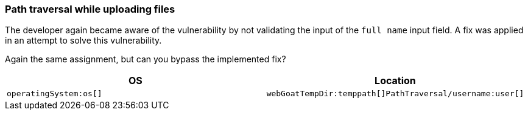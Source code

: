 === Path traversal while uploading files

The developer again became aware of the vulnerability by not validating the input of the `full name` input field.
A fix was applied in an attempt to solve this vulnerability.

Again the same assignment, but can you bypass the implemented fix?

|===
|OS |Location

|`operatingSystem:os[]`
|`webGoatTempDir:temppath[]PathTraversal/username:user[]`

|===
